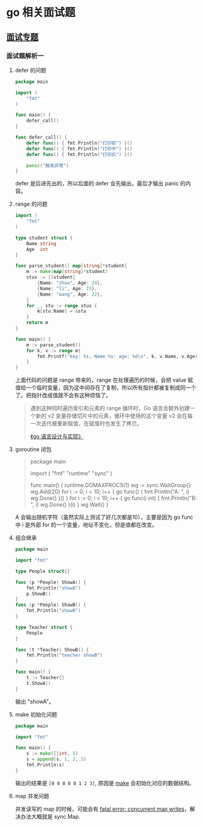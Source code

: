 * go 相关面试题

** [[https://reading.developerlearning.cn/interview/#][面试专题]]

*** 面试题解析一

**** defer 的问题

#+BEGIN_SRC go
package main

import (
    "fmt"
)

func main() {
    defer_call()
}

func defer_call() {
    defer func() { fmt.Println("打印前") }()
    defer func() { fmt.Println("打印中") }()
    defer func() { fmt.Println("打印后") }()

    panic("触发异常")
}
#+END_SRC

defer 是后进先出的，所以后面的 defer 会先输出，最后才输出 panic 的内容。

**** range 的问题

#+BEGIN_SRC go
import (
	"fmt"
)

type student struct {
	Name string
	Age  int
}

func parse_student() map[string]*student{
	m := make(map[string]*student)
	stus := []student{
		{Name: "zhou", Age: 24},
		{Name: "li", Age: 23},
		{Name: "wang", Age: 22},
	}
	for _, stu := range stus {
		m[stu.Name] = &stu
	}
	return m
}

func main() {
	m := parse_student()
	for k, v := range m{
		fmt.Printf("key: %s, Name %s: age: %d\n", k, v.Name, v.Age)
	}
}
#+END_SRC

上面代码的问题是 range 带来的，range 在处理遍历的时候，会把 value 赋值给一个临时变量，因为这中间存在了复制，所以所有指针都被复制成同一个了。把指针改成值就不会有这种烦恼了。

#+BEGIN_QUOTE
遇到这种同时遍历索引和元素的 range 循环时，Go 语言会额外创建一个新的 v2 变量存储切片中的元素，循环中使用的这个变量 v2 会在每一次迭代被重新赋值，在赋值时也发生了拷贝。

[[https://draveness.me/golang/docs/part2-foundation/ch05-keyword/golang-for-range/#heading-4][《go 语言设计与实现》]]
#+END_QUOTE

**** goroutine 闭包

#+BEGIN_QUOTE go
package main

import (
	"fmt"
	"runtime"
	"sync"
)

func main() {
	runtime.GOMAXPROCS(1)
	wg := sync.WaitGroup{}
	wg.Add(20)
	for i := 0; i < 10; i++ {
		go func() {
			fmt.Println("A: ", i)
			wg.Done()
		}()
	}
	for i := 0; i < 10; i++ {
	        go func(i int) {
			fmt.Println("B: ", i)
			wg.Done()
		}(i)
	}
	wg.Wait()
}
#+END_QUOTE

A 会输出随机字符（虽然实际上测试了好几次都是10），主要是因为 go func 中 i 是外部 for 的一个变量，地址不变化，但是值都在改变。

**** 组合继承

#+BEGIN_SRC go
package main

import "fmt"

type People struct{}

func (p *People) ShowA() {
	fmt.Println("showA")
	p.ShowB()
}
func (p *People) ShowB() {
	fmt.Println("showB")
}

type Teacher struct {
	People
}

func (t *Teacher) ShowB() {
	fmt.Println("teacher showB")
}

func main() {
	t := Teacher{}
	t.ShowA()
}
#+END_SRC

输出 "showA\nshowB"。

**** make 初始化问题

#+BEGIN_SRC go
package main

import "fmt"

func main() {
	s := make([]int, 5)
	s = append(s, 1, 2, 3)
	fmt.Println(s)
}
#+END_SRC

输出的结果是 ~[0 0 0 0 0 1 2 3]~, 原因是 [[https://draveness.me/golang/docs/part2-foundation/ch05-keyword/golang-make-and-new/][make]] 会初始化对应的数据结构。

**** map 并发问题

并发读写的 map 的时候，可能会有 [[https://zhanghongtong.github.io/2018/07/04/golang-map%25E6%2595%25B0%25E6%258D%25AE%25E7%25BB%2593%25E6%259E%2584%25E4%25B8%258D%25E8%2583%25BD%25E5%25B9%25B6%25E5%258F%2591%25E8%25AF%25BB%25E5%2586%2599%25E9%2597%25AE%25E9%25A2%2598-fatal-error-concurrent-map-writes/][fatal error: concurrent map writes]]，解决办法大概就是 sync.Map.


